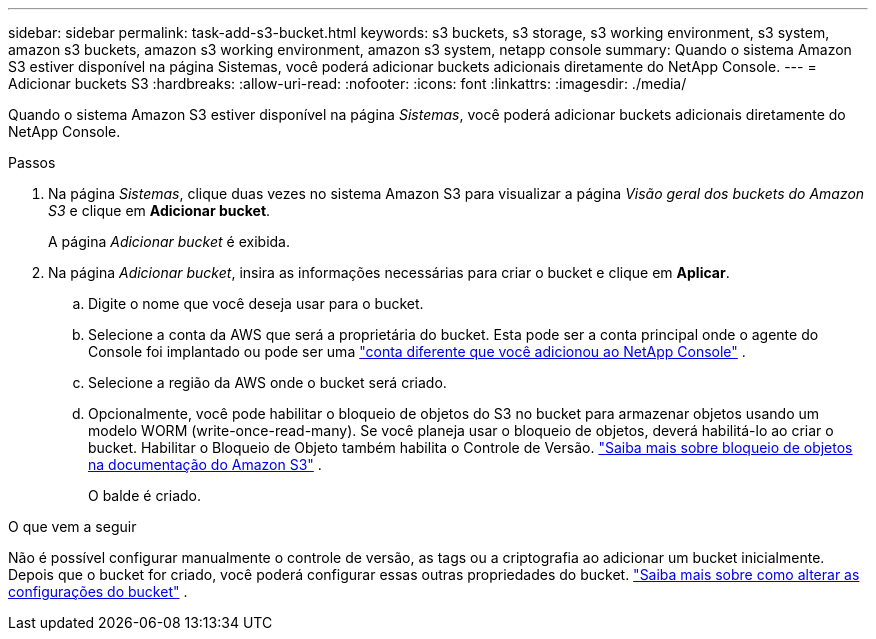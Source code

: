 ---
sidebar: sidebar 
permalink: task-add-s3-bucket.html 
keywords: s3 buckets, s3 storage, s3 working environment, s3 system, amazon s3 buckets, amazon s3 working environment, amazon s3 system, netapp console 
summary: Quando o sistema Amazon S3 estiver disponível na página Sistemas, você poderá adicionar buckets adicionais diretamente do NetApp Console. 
---
= Adicionar buckets S3
:hardbreaks:
:allow-uri-read: 
:nofooter: 
:icons: font
:linkattrs: 
:imagesdir: ./media/


[role="lead"]
Quando o sistema Amazon S3 estiver disponível na página _Sistemas_, você poderá adicionar buckets adicionais diretamente do NetApp Console.

.Passos
. Na página _Sistemas_, clique duas vezes no sistema Amazon S3 para visualizar a página _Visão geral dos buckets do Amazon S3_ e clique em *Adicionar bucket*.
+
A página _Adicionar bucket_ é exibida.

. Na página _Adicionar bucket_, insira as informações necessárias para criar o bucket e clique em *Aplicar*.
+
.. Digite o nome que você deseja usar para o bucket.
.. Selecione a conta da AWS que será a proprietária do bucket.  Esta pode ser a conta principal onde o agente do Console foi implantado ou pode ser uma https://docs.netapp.com/us-en/console-setup-admin/task-adding-aws-accounts.html#add-credentials-to-a-connector["conta diferente que você adicionou ao NetApp Console"^] .
.. Selecione a região da AWS onde o bucket será criado.
.. Opcionalmente, você pode habilitar o bloqueio de objetos do S3 no bucket para armazenar objetos usando um modelo WORM (write-once-read-many).  Se você planeja usar o bloqueio de objetos, deverá habilitá-lo ao criar o bucket.  Habilitar o Bloqueio de Objeto também habilita o Controle de Versão. https://docs.aws.amazon.com/AmazonS3/latest/userguide/object-lock.html["Saiba mais sobre bloqueio de objetos na documentação do Amazon S3"^] .
+
O balde é criado.





.O que vem a seguir
Não é possível configurar manualmente o controle de versão, as tags ou a criptografia ao adicionar um bucket inicialmente.  Depois que o bucket for criado, você poderá configurar essas outras propriedades do bucket. link:task-change-s3-bucket-settings.html["Saiba mais sobre como alterar as configurações do bucket"] .

